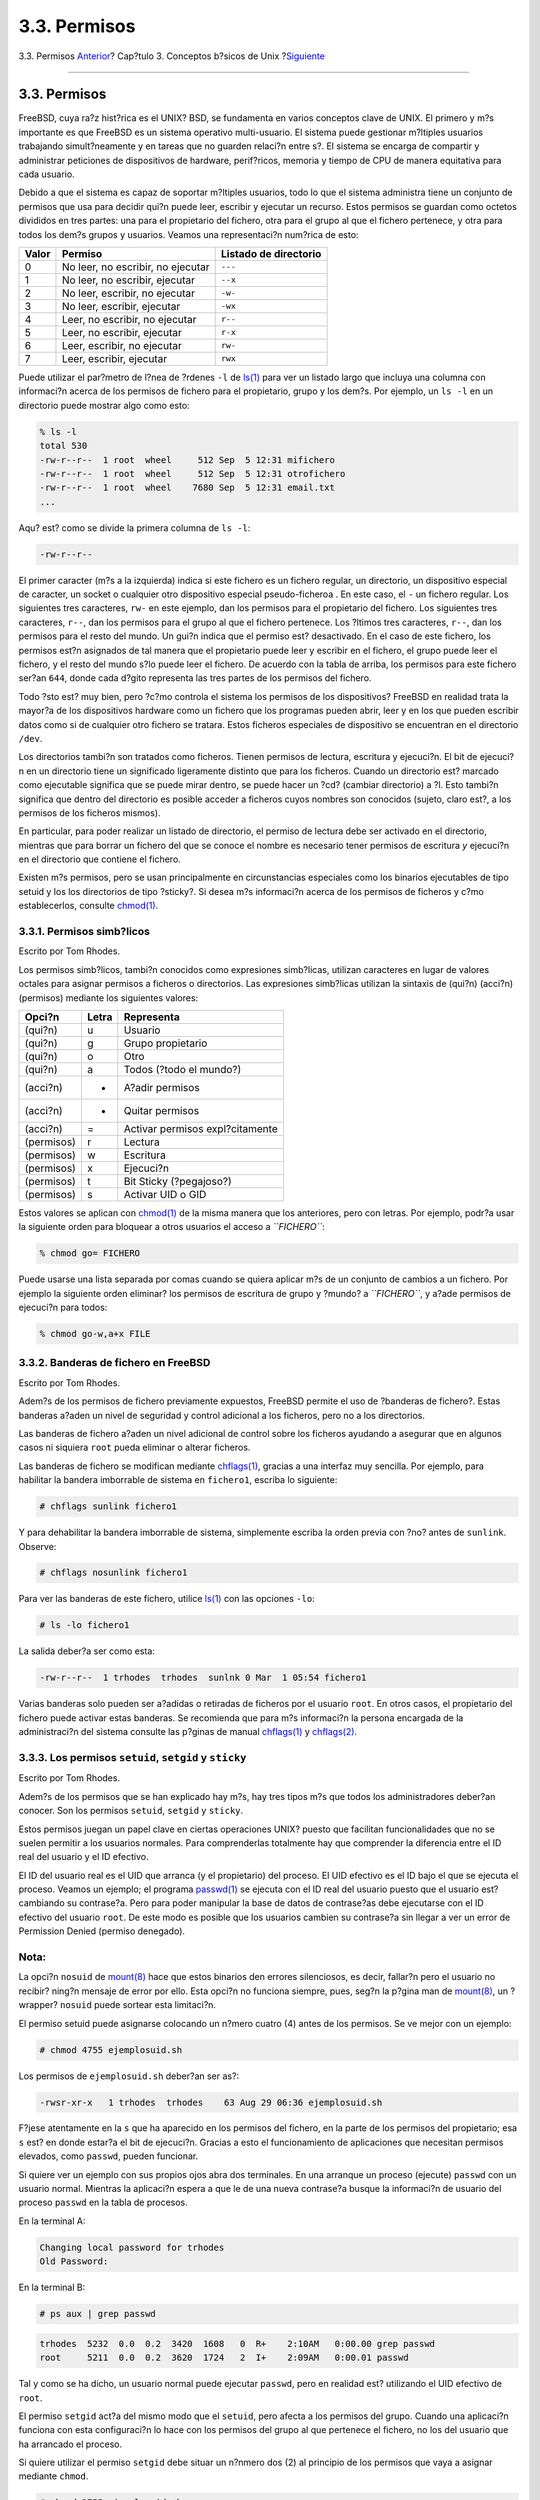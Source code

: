 =============
3.3. Permisos
=============

.. raw:: html

   <div class="navheader">

3.3. Permisos
`Anterior <consoles.html>`__?
Cap?tulo 3. Conceptos b?sicos de Unix
?\ `Siguiente <dirstructure.html>`__

--------------

.. raw:: html

   </div>

.. raw:: html

   <div class="sect1">

.. raw:: html

   <div class="titlepage" xmlns="">

.. raw:: html

   <div>

.. raw:: html

   <div>

3.3. Permisos
-------------

.. raw:: html

   </div>

.. raw:: html

   </div>

.. raw:: html

   </div>

FreeBSD, cuya ra?z hist?rica es el UNIX? BSD, se fundamenta en varios
conceptos clave de UNIX. El primero y m?s importante es que FreeBSD es
un sistema operativo multi-usuario. El sistema puede gestionar m?ltiples
usuarios trabajando simult?neamente y en tareas que no guarden relaci?n
entre s?. El sistema se encarga de compartir y administrar peticiones de
dispositivos de hardware, perif?ricos, memoria y tiempo de CPU de manera
equitativa para cada usuario.

Debido a que el sistema es capaz de soportar m?ltiples usuarios, todo lo
que el sistema administra tiene un conjunto de permisos que usa para
decidir qui?n puede leer, escribir y ejecutar un recurso. Estos permisos
se guardan como octetos divididos en tres partes: una para el
propietario del fichero, otra para el grupo al que el fichero pertenece,
y otra para todos los dem?s grupos y usuarios. Veamos una representaci?n
num?rica de esto:

.. raw:: html

   <div class="informaltable">

+---------+-------------------------------------+-------------------------+
| Valor   | Permiso                             | Listado de directorio   |
+=========+=====================================+=========================+
| 0       | No leer, no escribir, no ejecutar   | ``---``                 |
+---------+-------------------------------------+-------------------------+
| 1       | No leer, no escribir, ejecutar      | ``--x``                 |
+---------+-------------------------------------+-------------------------+
| 2       | No leer, escribir, no ejecutar      | ``-w-``                 |
+---------+-------------------------------------+-------------------------+
| 3       | No leer, escribir, ejecutar         | ``-wx``                 |
+---------+-------------------------------------+-------------------------+
| 4       | Leer, no escribir, no ejecutar      | ``r--``                 |
+---------+-------------------------------------+-------------------------+
| 5       | Leer, no escribir, ejecutar         | ``r-x``                 |
+---------+-------------------------------------+-------------------------+
| 6       | Leer, escribir, no ejecutar         | ``rw-``                 |
+---------+-------------------------------------+-------------------------+
| 7       | Leer, escribir, ejecutar            | ``rwx``                 |
+---------+-------------------------------------+-------------------------+

.. raw:: html

   </div>

Puede utilizar el par?metro de l?nea de ?rdenes ``-l`` de
`ls(1) <http://www.FreeBSD.org/cgi/man.cgi?query=ls&sektion=1>`__ para
ver un listado largo que incluya una columna con informaci?n acerca de
los permisos de fichero para el propietario, grupo y los dem?s. Por
ejemplo, un ``ls -l`` en un directorio puede mostrar algo como esto:

.. code:: screen

    % ls -l
    total 530
    -rw-r--r--  1 root  wheel     512 Sep  5 12:31 mifichero
    -rw-r--r--  1 root  wheel     512 Sep  5 12:31 otrofichero
    -rw-r--r--  1 root  wheel    7680 Sep  5 12:31 email.txt
    ...

Aqu? est? como se divide la primera columna de ``ls -l``:

.. code:: screen

    -rw-r--r--

El primer caracter (m?s a la izquierda) indica si este fichero es un
fichero regular, un directorio, un dispositivo especial de caracter, un
socket o cualquier otro dispositivo especial pseudo-ficheroa . En este
caso, el ``-`` un fichero regular. Los siguientes tres caracteres,
``rw-`` en este ejemplo, dan los permisos para el propietario del
fichero. Los siguientes tres caracteres, ``r--``, dan los permisos para
el grupo al que el fichero pertenece. Los ?ltimos tres caracteres,
``r--``, dan los permisos para el resto del mundo. Un gui?n indica que
el permiso est? desactivado. En el caso de este fichero, los permisos
est?n asignados de tal manera que el propietario puede leer y escribir
en el fichero, el grupo puede leer el fichero, y el resto del mundo s?lo
puede leer el fichero. De acuerdo con la tabla de arriba, los permisos
para este fichero ser?an ``644``, donde cada d?gito representa las tres
partes de los permisos del fichero.

Todo ?sto est? muy bien, pero ?c?mo controla el sistema los permisos de
los dispositivos? FreeBSD en realidad trata la mayor?a de los
dispositivos hardware como un fichero que los programas pueden abrir,
leer y en los que pueden escribir datos como si de cualquier otro
fichero se tratara. Estos ficheros especiales de dispositivo se
encuentran en el directorio ``/dev``.

Los directorios tambi?n son tratados como ficheros. Tienen permisos de
lectura, escritura y ejecuci?n. El bit de ejecuci?n en un directorio
tiene un significado ligeramente distinto que para los ficheros. Cuando
un directorio est? marcado como ejecutable significa que se puede mirar
dentro, se puede hacer un ?cd? (cambiar directorio) a ?l. Esto tambi?n
significa que dentro del directorio es posible acceder a ficheros cuyos
nombres son conocidos (sujeto, claro est?, a los permisos de los
ficheros mismos).

En particular, para poder realizar un listado de directorio, el permiso
de lectura debe ser activado en el directorio, mientras que para borrar
un fichero del que se conoce el nombre es necesario tener permisos de
escritura *y* ejecuci?n en el directorio que contiene el fichero.

Existen m?s permisos, pero se usan principalmente en circunstancias
especiales como los binarios ejecutables de tipo setuid y los los
directorios de tipo ?sticky?. Si desea m?s informaci?n acerca de los
permisos de ficheros y c?mo establecerlos, consulte
`chmod(1) <http://www.FreeBSD.org/cgi/man.cgi?query=chmod&sektion=1>`__.

.. raw:: html

   <div class="sect2">

.. raw:: html

   <div class="titlepage" xmlns="">

.. raw:: html

   <div>

.. raw:: html

   <div>

3.3.1. Permisos simb?licos
~~~~~~~~~~~~~~~~~~~~~~~~~~

.. raw:: html

   </div>

.. raw:: html

   <div>

Escrito por Tom Rhodes.

.. raw:: html

   </div>

.. raw:: html

   </div>

.. raw:: html

   </div>

Los permisos simb?licos, tambi?n conocidos como expresiones simb?licas,
utilizan caracteres en lugar de valores octales para asignar permisos a
ficheros o directorios. Las expresiones simb?licas utilizan la sintaxis
de (qui?n) (acci?n) (permisos) mediante los siguientes valores:

.. raw:: html

   <div class="informaltable">

+--------------+---------+-----------------------------------+
| Opci?n       | Letra   | Representa                        |
+==============+=========+===================================+
| (qui?n)      | u       | Usuario                           |
+--------------+---------+-----------------------------------+
| (qui?n)      | g       | Grupo propietario                 |
+--------------+---------+-----------------------------------+
| (qui?n)      | o       | Otro                              |
+--------------+---------+-----------------------------------+
| (qui?n)      | a       | Todos (?todo el mundo?)           |
+--------------+---------+-----------------------------------+
| (acci?n)     | +       | A?adir permisos                   |
+--------------+---------+-----------------------------------+
| (acci?n)     | -       | Quitar permisos                   |
+--------------+---------+-----------------------------------+
| (acci?n)     | =       | Activar permisos expl?citamente   |
+--------------+---------+-----------------------------------+
| (permisos)   | r       | Lectura                           |
+--------------+---------+-----------------------------------+
| (permisos)   | w       | Escritura                         |
+--------------+---------+-----------------------------------+
| (permisos)   | x       | Ejecuci?n                         |
+--------------+---------+-----------------------------------+
| (permisos)   | t       | Bit Sticky (?pegajoso?)           |
+--------------+---------+-----------------------------------+
| (permisos)   | s       | Activar UID o GID                 |
+--------------+---------+-----------------------------------+

.. raw:: html

   </div>

Estos valores se aplican con
`chmod(1) <http://www.FreeBSD.org/cgi/man.cgi?query=chmod&sektion=1>`__
de la misma manera que los anteriores, pero con letras. Por ejemplo,
podr?a usar la siguiente orden para bloquear a otros usuarios el acceso
a *``FICHERO``*:

.. code:: screen

    % chmod go= FICHERO

Puede usarse una lista separada por comas cuando se quiera aplicar m?s
de un conjunto de cambios a un fichero. Por ejemplo la siguiente orden
eliminar? los permisos de escritura de grupo y ?mundo? a *``FICHERO``*,
y a?ade permisos de ejecuci?n para todos:

.. code:: screen

    % chmod go-w,a+x FILE

.. raw:: html

   </div>

.. raw:: html

   <div class="sect2">

.. raw:: html

   <div class="titlepage" xmlns="">

.. raw:: html

   <div>

.. raw:: html

   <div>

3.3.2. Banderas de fichero en FreeBSD
~~~~~~~~~~~~~~~~~~~~~~~~~~~~~~~~~~~~~

.. raw:: html

   </div>

.. raw:: html

   <div>

Escrito por Tom Rhodes.

.. raw:: html

   </div>

.. raw:: html

   </div>

.. raw:: html

   </div>

Adem?s de los permisos de fichero previamente expuestos, FreeBSD permite
el uso de ?banderas de fichero?. Estas banderas a?aden un nivel de
seguridad y control adicional a los ficheros, pero no a los directorios.

Las banderas de fichero a?aden un nivel adicional de control sobre los
ficheros ayudando a asegurar que en algunos casos ni siquiera ``root``
pueda eliminar o alterar ficheros.

Las banderas de fichero se modifican mediante
`chflags(1) <http://www.FreeBSD.org/cgi/man.cgi?query=chflags&sektion=1>`__,
gracias a una interfaz muy sencilla. Por ejemplo, para habilitar la
bandera imborrable de sistema en ``fichero1``, escriba lo siguiente:

.. code:: screen

    # chflags sunlink fichero1

Y para dehabilitar la bandera imborrable de sistema, simplemente escriba
la orden previa con ?no? antes de ``sunlink``. Observe:

.. code:: screen

    # chflags nosunlink fichero1

Para ver las banderas de este fichero, utilice
`ls(1) <http://www.FreeBSD.org/cgi/man.cgi?query=ls&sektion=1>`__ con
las opciones ``-lo``:

.. code:: screen

    # ls -lo fichero1
        

La salida deber?a ser como esta:

.. code:: programlisting

    -rw-r--r--  1 trhodes  trhodes  sunlnk 0 Mar  1 05:54 fichero1

Varias banderas solo pueden ser a?adidas o retiradas de ficheros por el
usuario ``root``. En otros casos, el propietario del fichero puede
activar estas banderas. Se recomienda que para m?s informaci?n la
persona encargada de la administraci?n del sistema consulte las p?ginas
de manual
`chflags(1) <http://www.FreeBSD.org/cgi/man.cgi?query=chflags&sektion=1>`__
y
`chflags(2) <http://www.FreeBSD.org/cgi/man.cgi?query=chflags&sektion=2>`__.

.. raw:: html

   </div>

.. raw:: html

   <div class="sect2">

.. raw:: html

   <div class="titlepage" xmlns="">

.. raw:: html

   <div>

.. raw:: html

   <div>

3.3.3. Los permisos ``setuid``, ``setgid`` y ``sticky``
~~~~~~~~~~~~~~~~~~~~~~~~~~~~~~~~~~~~~~~~~~~~~~~~~~~~~~~

.. raw:: html

   </div>

.. raw:: html

   <div>

Escrito por Tom Rhodes.

.. raw:: html

   </div>

.. raw:: html

   </div>

.. raw:: html

   </div>

Adem?s de los permisos que se han explicado hay m?s, hay tres tipos m?s
que todos los administradores deber?an conocer. Son los permisos
``setuid``, ``setgid`` y ``sticky``.

Estos permisos juegan un papel clave en ciertas operaciones UNIX? puesto
que facilitan funcionalidades que no se suelen permitir a los usuarios
normales. Para comprenderlas totalmente hay que comprender la diferencia
entre el ID real del usuario y el ID efectivo.

El ID del usuario real es el UID que arranca (y el propietario) del
proceso. El UID efectivo es el ID bajo el que se ejecuta el proceso.
Veamos un ejemplo; el programa
`passwd(1) <http://www.FreeBSD.org/cgi/man.cgi?query=passwd&sektion=1>`__
se ejecuta con el ID real del usuario puesto que el usuario est?
cambiando su contrase?a. Pero para poder manipular la base de datos de
contrase?as debe ejecutarse con el ID efectivo del usuario ``root``. De
este modo es posible que los usuarios cambien su contrase?a sin llegar a
ver un error de Permission Denied (permiso denegado).

.. raw:: html

   <div class="note" xmlns="">

Nota:
~~~~~

La opci?n ``nosuid`` de
`mount(8) <http://www.FreeBSD.org/cgi/man.cgi?query=mount&sektion=8>`__
hace que estos binarios den errores silenciosos, es decir, fallar?n pero
el usuario no recibir? ning?n mensaje de error por ello. Esta opci?n no
funciona siempre, pues, seg?n la p?gina man de
`mount(8) <http://www.FreeBSD.org/cgi/man.cgi?query=mount&sektion=8>`__,
un ?wrapper? ``nosuid`` puede sortear esta limitaci?n.

.. raw:: html

   </div>

El permiso setuid puede asignarse colocando un n?mero cuatro (4) antes
de los permisos. Se ve mejor con un ejemplo:

.. code:: screen

    # chmod 4755 ejemplosuid.sh

Los permisos de ``ejemplosuid.sh`` deber?an ser as?:

.. code:: programlisting

    -rwsr-xr-x   1 trhodes  trhodes    63 Aug 29 06:36 ejemplosuid.sh

F?jese atentamente en la ``s`` que ha aparecido en los permisos del
fichero, en la parte de los permisos del propietario; esa ``s`` est? en
donde estar?a el bit de ejecuci?n. Gracias a esto el funcionamiento de
aplicaciones que necesitan permisos elevados, como ``passwd``, pueden
funcionar.

Si quiere ver un ejemplo con sus propios ojos abra dos terminales. En
una arranque un proceso (ejecute) ``passwd`` con un usuario normal.
Mientras la aplicaci?n espera a que le de una nueva contrase?a busque la
informaci?n de usuario del proceso ``passwd`` en la tabla de procesos.

En la terminal A:

.. code:: screen

    Changing local password for trhodes
    Old Password:

En la terminal B:

.. code:: screen

    # ps aux | grep passwd

.. code:: screen

    trhodes  5232  0.0  0.2  3420  1608   0  R+    2:10AM   0:00.00 grep passwd
    root     5211  0.0  0.2  3620  1724   2  I+    2:09AM   0:00.01 passwd

Tal y como se ha dicho, un usuario normal puede ejecutar ``passwd``,
pero en realidad est? utilizando el UID efectivo de ``root``.

El permiso ``setgid`` act?a del mismo modo que el ``setuid``, pero
afecta a los permisos del grupo. Cuando una aplicaci?n funciona con esta
configuraci?n lo hace con los permisos del grupo al que pertenece el
fichero, no los del usuario que ha arrancado el proceso.

Si quiere utilizar el permiso ``setgid`` debe situar un n?nmero dos (2)
al principio de los permisos que vaya a asignar mediante ``chmod``.

.. code:: screen

    # chmod 2755 ejemplosuid.sh

La nueva configuraci?n tiene un aspecto muy similar a la que ten?a
antes, pero observe que la ``s`` de antes est? ahora en el campo de los
permisos de grupo:

.. code:: screen

    -rwxr-sr-x   1 trhodes  trhodes    44 Aug 31 01:49 ejemplosuid.sh

.. raw:: html

   <div class="note" xmlns="">

Nota:
~~~~~

En ambos ejemplos, incluso si el ?script? en cuesti?n es ejecutable, no
se va a ejecutar con un EUID distinto o un ID efectivo de usuario porque
los ?scripts? de shell no pueden acceder a la llama del sistema
`setuid(2) <http://www.FreeBSD.org/cgi/man.cgi?query=setuid&sektion=2>`__.

.. raw:: html

   </div>

Los dos permisos que acabamos de mostrar los bits de permisos
(``setuid`` y ``setgid``) pueden reducir el nivel de seguridad haciendo
que se escalen los permisos. Pero hay un tercer bit especial de permisos
que puede ser de mucha ayuda para reforzar la seguridad del sistema: el
``sticky bit``.

El ``sticky bit``\ ( que podr?amos traducir como ?bit pegajoso?)
aplicado a un directorio hace que solamente el propietario de un fichero
pueda borrarlo. Esto evita el borrado de ficheros ajenos en directorios
p?blicos como ``/tmp``. Si quiere usarlo coloque un uno (1) antes de los
permisos. Veamos un ejemplo:

.. code:: screen

    # chmod 1777 /tmp

Para ver el ``;sticky bit`` en acci?n usamos ``ls``:

.. code:: screen

    # ls -al / | grep tmp

.. code:: screen

    drwxrwxrwt  10 root  wheel         512 Aug 31 01:49 tmp

El ``sticky bit`` es la letra ``t`` al final de los permisos.

.. raw:: html

   </div>

.. raw:: html

   </div>

.. raw:: html

   <div class="navfooter">

--------------

+-----------------------------------------+---------------------------+----------------------------------------+
| `Anterior <consoles.html>`__?           | `Subir <basics.html>`__   | ?\ `Siguiente <dirstructure.html>`__   |
+-----------------------------------------+---------------------------+----------------------------------------+
| 3.2. Consolas virtuales y terminales?   | `Inicio <index.html>`__   | ?3.4. Estructura de directorios        |
+-----------------------------------------+---------------------------+----------------------------------------+

.. raw:: html

   </div>

Puede descargar ?ste y muchos otros documentos desde
ftp://ftp.FreeBSD.org/pub/FreeBSD/doc/

| Si tiene dudas sobre FreeBSD consulte la
  `documentaci?n <http://www.FreeBSD.org/docs.html>`__ antes de escribir
  a la lista <questions@FreeBSD.org\ >.
|  Env?e sus preguntas sobre la documentaci?n a <doc@FreeBSD.org\ >.

